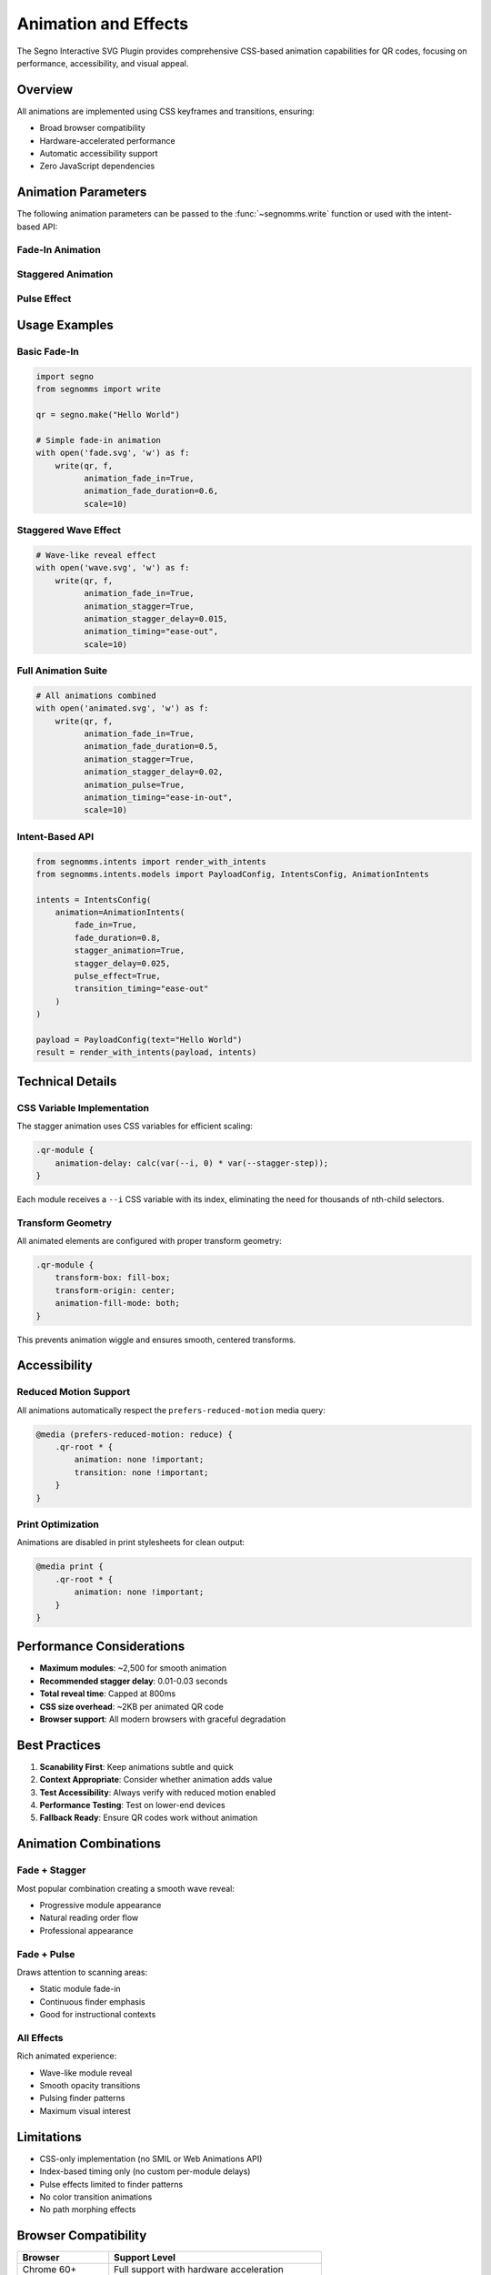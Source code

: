 Animation and Effects
=====================

The Segno Interactive SVG Plugin provides comprehensive CSS-based animation capabilities for QR codes,
focusing on performance, accessibility, and visual appeal.

Overview
--------

All animations are implemented using CSS keyframes and transitions, ensuring:

* Broad browser compatibility
* Hardware-accelerated performance
* Automatic accessibility support
* Zero JavaScript dependencies

Animation Parameters
--------------------

The following animation parameters can be passed to the :func:`~segnomms.write` function or used
with the intent-based API:

Fade-In Animation
~~~~~~~~~~~~~~~~~

.. py:data:: animation_fade_in
   :type: bool
   :value: False

   Enable fade-in animation for QR code modules. Modules fade from 80% scale and 0% opacity
   to full size and opacity.

.. py:data:: animation_fade_duration
   :type: float
   :value: 0.5

   Duration of fade-in animation in seconds. Valid range: 0.1 to 5.0.

.. py:data:: animation_timing
   :type: str
   :value: "ease"

   CSS timing function for animations. Options include:

   * ``"ease"`` - Slow start and end (default)
   * ``"ease-in"`` - Slow start
   * ``"ease-out"`` - Slow end
   * ``"ease-in-out"`` - Slow start and end
   * ``"linear"`` - Constant speed

Staggered Animation
~~~~~~~~~~~~~~~~~~~

.. py:data:: animation_stagger
   :type: bool
   :value: False

   Enable staggered animation where modules animate with progressive delays, creating a
   wave-like reveal effect.

.. py:data:: animation_stagger_delay
   :type: float
   :value: 0.02

   Delay between module animations in seconds. Valid range: 0.01 to 0.5.

   .. note::
      Total reveal time is automatically capped at 800ms to maintain scanability.

Pulse Effect
~~~~~~~~~~~~

.. py:data:: animation_pulse
   :type: bool
   :value: False

   Enable pulse effect on finder patterns. Creates decorative halos that pulse behind
   the finder patterns while keeping the actual patterns static for scanability.

Usage Examples
--------------

Basic Fade-In
~~~~~~~~~~~~~

.. code-block:: python

   import segno
   from segnomms import write

   qr = segno.make("Hello World")

   # Simple fade-in animation
   with open('fade.svg', 'w') as f:
       write(qr, f,
             animation_fade_in=True,
             animation_fade_duration=0.6,
             scale=10)

Staggered Wave Effect
~~~~~~~~~~~~~~~~~~~~~

.. code-block:: python

   # Wave-like reveal effect
   with open('wave.svg', 'w') as f:
       write(qr, f,
             animation_fade_in=True,
             animation_stagger=True,
             animation_stagger_delay=0.015,
             animation_timing="ease-out",
             scale=10)

Full Animation Suite
~~~~~~~~~~~~~~~~~~~~

.. code-block:: python

   # All animations combined
   with open('animated.svg', 'w') as f:
       write(qr, f,
             animation_fade_in=True,
             animation_fade_duration=0.5,
             animation_stagger=True,
             animation_stagger_delay=0.02,
             animation_pulse=True,
             animation_timing="ease-in-out",
             scale=10)

Intent-Based API
~~~~~~~~~~~~~~~~

.. code-block:: python

   from segnomms.intents import render_with_intents
   from segnomms.intents.models import PayloadConfig, IntentsConfig, AnimationIntents

   intents = IntentsConfig(
       animation=AnimationIntents(
           fade_in=True,
           fade_duration=0.8,
           stagger_animation=True,
           stagger_delay=0.025,
           pulse_effect=True,
           transition_timing="ease-out"
       )
   )

   payload = PayloadConfig(text="Hello World")
   result = render_with_intents(payload, intents)

Technical Details
-----------------

CSS Variable Implementation
~~~~~~~~~~~~~~~~~~~~~~~~~~~

The stagger animation uses CSS variables for efficient scaling:

.. code-block:: css

   .qr-module {
       animation-delay: calc(var(--i, 0) * var(--stagger-step));
   }

Each module receives a ``--i`` CSS variable with its index, eliminating the need for
thousands of nth-child selectors.

Transform Geometry
~~~~~~~~~~~~~~~~~~

All animated elements are configured with proper transform geometry:

.. code-block:: css

   .qr-module {
       transform-box: fill-box;
       transform-origin: center;
       animation-fill-mode: both;
   }

This prevents animation wiggle and ensures smooth, centered transforms.

Accessibility
-------------

Reduced Motion Support
~~~~~~~~~~~~~~~~~~~~~~

All animations automatically respect the ``prefers-reduced-motion`` media query:

.. code-block:: css

   @media (prefers-reduced-motion: reduce) {
       .qr-root * {
           animation: none !important;
           transition: none !important;
       }
   }

Print Optimization
~~~~~~~~~~~~~~~~~~

Animations are disabled in print stylesheets for clean output:

.. code-block:: css

   @media print {
       .qr-root * {
           animation: none !important;
       }
   }

Performance Considerations
--------------------------

* **Maximum modules**: ~2,500 for smooth animation
* **Recommended stagger delay**: 0.01-0.03 seconds
* **Total reveal time**: Capped at 800ms
* **CSS size overhead**: ~2KB per animated QR code
* **Browser support**: All modern browsers with graceful degradation

Best Practices
--------------

1. **Scanability First**: Keep animations subtle and quick
2. **Context Appropriate**: Consider whether animation adds value
3. **Test Accessibility**: Always verify with reduced motion enabled
4. **Performance Testing**: Test on lower-end devices
5. **Fallback Ready**: Ensure QR codes work without animation

Animation Combinations
----------------------

Fade + Stagger
~~~~~~~~~~~~~~

Most popular combination creating a smooth wave reveal:

* Progressive module appearance
* Natural reading order flow
* Professional appearance

Fade + Pulse
~~~~~~~~~~~~

Draws attention to scanning areas:

* Static module fade-in
* Continuous finder emphasis
* Good for instructional contexts

All Effects
~~~~~~~~~~~

Rich animated experience:

* Wave-like module reveal
* Smooth opacity transitions
* Pulsing finder patterns
* Maximum visual interest

Limitations
-----------

* CSS-only implementation (no SMIL or Web Animations API)
* Index-based timing only (no custom per-module delays)
* Pulse effects limited to finder patterns
* No color transition animations
* No path morphing effects

Browser Compatibility
---------------------

.. list-table::
   :header-rows: 1
   :widths: 30 70

   * - Browser
     - Support Level
   * - Chrome 60+
     - Full support with hardware acceleration
   * - Firefox 55+
     - Full support with hardware acceleration
   * - Safari 11+
     - Full support with hardware acceleration
   * - Edge 79+
     - Full support with hardware acceleration
   * - IE 11
     - Graceful degradation to static QR code
   * - Mobile browsers
     - Full support with touch-optimized performance
